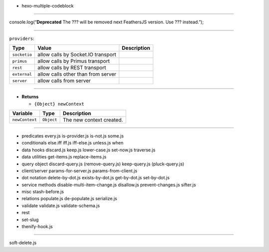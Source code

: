 -  hexo-multiple-codeblock

====================================

console.log(“**Deprecated** The ??? will be removed next FeathersJS
version. Use ??? instead.”);

====================================

``providers``:

============ ================================== ===========
Type         Value                              Description
============ ================================== ===========
``socketio`` allow calls by Socket.IO transport
``primus``   allow calls by Primus transport   
``rest``     allow calls by REST transport     
``external`` allow calls other than from server
``server``   allow calls from server           
============ ================================== ===========

====================================

-  **Returns**

   -  ``{Object} newContext``

============== ========== ========================
Variable       Type       Description             
============== ========== ========================
``newContext`` ``Object`` The new context created.
============== ========== ========================

====================================

-  predicates every.js is-provider.js is-not.js some.js

-  conditionals else.iff iff.js iff-else.js unless.js when

-  data hooks discard.js keep.js lower-case.js set-now.js traverse.js

-  data utilities get-items.js replace-items.js

-  query object discard-query.js (remove-query.js) keep-query.js
   (pluck-query.js)

-  client/server params-for-server.js params-from-client.js

-  dot notation delete-by-dot.js exists-by-dot.js get-by-dot.js
   set-by-dot.js

-  service methods disable-multi-item-change.js disallow.js
   prevent-changes.js sifter.js

-  misc stash-before.js

-  relations populate.js de-populate.js serialize.js

-  validate validate.js validate-schema.js

-  rest

-  set-slug

-  thenify-hook.js

====================================

soft-delete.js
